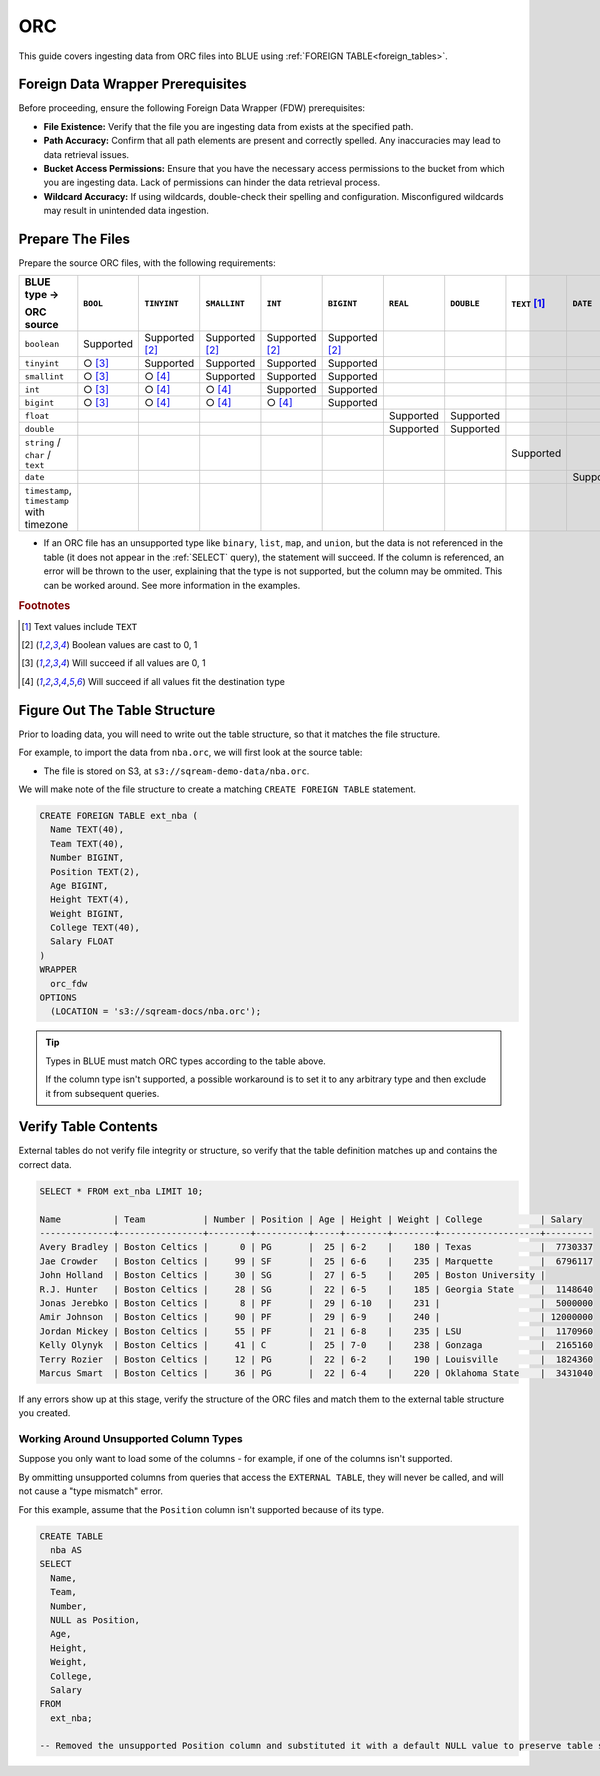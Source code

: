 .. _orc:

***
ORC
***

This guide covers ingesting data from ORC files into BLUE using :ref:`FOREIGN TABLE<foreign_tables>`. 

Foreign Data Wrapper Prerequisites
==================================

Before proceeding, ensure the following Foreign Data Wrapper (FDW) prerequisites:

* **File Existence:** Verify that the file you are ingesting data from exists at the specified path.

* **Path Accuracy:** Confirm that all path elements are present and correctly spelled. Any inaccuracies may lead to data retrieval issues.
* **Bucket Access Permissions:** Ensure that you have the necessary access permissions to the bucket from which you are ingesting data. Lack of permissions can hinder the data retrieval process.

* **Wildcard Accuracy:** If using wildcards, double-check their spelling and configuration. Misconfigured wildcards may result in unintended data ingestion.

Prepare The Files
=================

Prepare the source ORC files, with the following requirements:

.. list-table:: 
   :widths: 5 5 70 70 70 70 5 5 5 5 5
   :header-rows: 1

   
   * -   BLUE type →
   
         ORC source
     - ``BOOL``
     - ``TINYINT``
     - ``SMALLINT``
     - ``INT``
     - ``BIGINT``
     - ``REAL``
     - ``DOUBLE``
     - ``TEXT`` [#f0]_
     - ``DATE``
     - ``DATETIME``
   * - ``boolean``
     - Supported 
     - Supported [#f5]_
     - Supported [#f5]_
     - Supported [#f5]_
     - Supported [#f5]_
     - 
     - 
     - 
     - 
     - 
   * - ``tinyint``
     - ○ [#f6]_
     - Supported
     - Supported
     - Supported
     - Supported
     - 
     - 
     - 
     - 
     - 
   * - ``smallint``
     - ○ [#f6]_
     - ○ [#f7]_
     - Supported
     - Supported
     - Supported
     - 
     - 
     - 
     - 
     - 
   * - ``int``
     - ○ [#f6]_
     - ○ [#f7]_
     - ○ [#f7]_
     - Supported
     - Supported
     - 
     - 
     - 
     - 
     - 
   * - ``bigint``
     - ○ [#f6]_
     - ○ [#f7]_
     - ○ [#f7]_
     - ○ [#f7]_
     - Supported
     - 
     - 
     - 
     - 
     - 
   * - ``float``
     - 
     - 
     - 
     - 
     - 
     - Supported
     - Supported
     - 
     - 
     - 
   * - ``double``
     - 
     - 
     - 
     - 
     - 
     - Supported
     - Supported
     - 
     - 
     - 
   * - ``string`` / ``char`` / ``text``
     - 
     - 
     - 
     - 
     - 
     - 
     - 
     - Supported
     - 
     - 
   * - ``date``
     - 
     - 
     - 
     - 
     - 
     - 
     - 
     - 
     - Supported
     - Supported
   * - ``timestamp``, ``timestamp`` with timezone
     - 
     - 
     - 
     - 
     - 
     - 
     - 
     - 
     - 
     - Supported

* If an ORC file has an unsupported type like ``binary``, ``list``, ``map``, and ``union``, but the data is not referenced in the table (it does not appear in the :ref:`SELECT` query), the statement will succeed. If the column is referenced, an error will be thrown to the user, explaining that the type is not supported, but the column may be ommited. This can be worked around. See more information in the examples.

.. rubric:: Footnotes

.. [#f0] Text values include ``TEXT``

.. [#f5] Boolean values are cast to 0, 1

.. [#f6] Will succeed if all values are 0, 1

.. [#f7] Will succeed if all values fit the destination type



Figure Out The Table Structure
==============================

Prior to loading data, you will need to write out the table structure, so that it matches the file structure.

For example, to import the data from ``nba.orc``, we will first look at the source table:

.. csv-table:: nba.orc
   :file: nba-t10.csv
   :widths: auto
   :header-rows: 1 

* The file is stored on S3, at ``s3://sqream-demo-data/nba.orc``.


We will make note of the file structure to create a matching ``CREATE FOREIGN TABLE`` statement.

.. code-block:: postgres
   
	CREATE FOREIGN TABLE ext_nba (
	  Name TEXT(40),
	  Team TEXT(40),
	  Number BIGINT,
	  Position TEXT(2),
	  Age BIGINT,
	  Height TEXT(4),
	  Weight BIGINT,
	  College TEXT(40),
	  Salary FLOAT
	)
	WRAPPER
	  orc_fdw
	OPTIONS
	  (LOCATION = 's3://sqream-docs/nba.orc');

.. tip:: 

   Types in BLUE must match ORC types according to the table above.
   
   If the column type isn't supported, a possible workaround is to set it to any arbitrary type and then exclude it from subsequent queries.


Verify Table Contents
=====================

External tables do not verify file integrity or structure, so verify that the table definition matches up and contains the correct data.

.. code-block:: psql
   
	SELECT * FROM ext_nba LIMIT 10;
	
	Name          | Team           | Number | Position | Age | Height | Weight | College           | Salary  
	--------------+----------------+--------+----------+-----+--------+--------+-------------------+---------
	Avery Bradley | Boston Celtics |      0 | PG       |  25 | 6-2    |    180 | Texas             |  7730337
	Jae Crowder   | Boston Celtics |     99 | SF       |  25 | 6-6    |    235 | Marquette         |  6796117
	John Holland  | Boston Celtics |     30 | SG       |  27 | 6-5    |    205 | Boston University |         
	R.J. Hunter   | Boston Celtics |     28 | SG       |  22 | 6-5    |    185 | Georgia State     |  1148640
	Jonas Jerebko | Boston Celtics |      8 | PF       |  29 | 6-10   |    231 |                   |  5000000
	Amir Johnson  | Boston Celtics |     90 | PF       |  29 | 6-9    |    240 |                   | 12000000
	Jordan Mickey | Boston Celtics |     55 | PF       |  21 | 6-8    |    235 | LSU               |  1170960
	Kelly Olynyk  | Boston Celtics |     41 | C        |  25 | 7-0    |    238 | Gonzaga           |  2165160
	Terry Rozier  | Boston Celtics |     12 | PG       |  22 | 6-2    |    190 | Louisville        |  1824360
	Marcus Smart  | Boston Celtics |     36 | PG       |  22 | 6-4    |    220 | Oklahoma State    |  3431040

If any errors show up at this stage, verify the structure of the ORC files and match them to the external table structure you created.

Working Around Unsupported Column Types
---------------------------------------

Suppose you only want to load some of the columns - for example, if one of the columns isn't supported.

By ommitting unsupported columns from queries that access the ``EXTERNAL TABLE``, they will never be called, and will not cause a "type mismatch" error.

For this example, assume that the ``Position`` column isn't supported because of its type.

.. code-block:: postgres
   
	CREATE TABLE
	  nba AS
	SELECT
	  Name,
	  Team,
	  Number,
	  NULL as Position,
	  Age,
	  Height,
	  Weight,
	  College,
	  Salary
	FROM
	  ext_nba;
   
	-- Removed the unsupported Position column and substituted it with a default NULL value to preserve table structure.